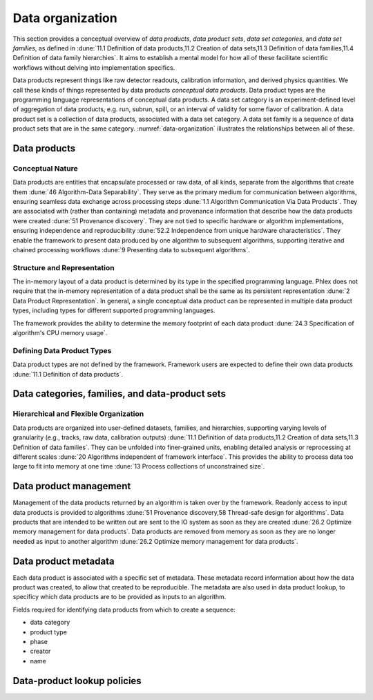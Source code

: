 Data organization
=================

This section provides a conceptual overview of *data products*, *data product sets*, *data set categories*, and *data set families*, as defined in :dune:`11.1 Definition of data products,11.2 Creation of data sets,11.3 Definition of data families,11.4 Definition of data family hierarchies`.
It aims to establish a mental model for how all of these facilitate scientific workflows without delving into implementation specifics.

Data products represent things like raw detector readouts, calibration information, and derived physics quantities.
We call these kinds of things represented by data products *conceptual data products*.
Data product types are the programming language representations of conceptual data products.
A data set category is an experiment-defined level of aggregation of data products, e.g. run, subrun, spill, or an interval of validity for some flavor of calibration.
A data product set is a collection of data products, associated with a data set category.
A data set family is a sequence of data product sets that are in the same category.
:numref:`data-organization` illustrates the relationships between all of these.

.. graphviz:: graphviz/data-organization.gv
   :caption: An example of some possible data product hierarchies.
   :name: data-organization

Data products
-------------

Conceptual Nature
^^^^^^^^^^^^^^^^^

Data products are entities that encapsulate processed or raw data, of all kinds, separate from the algorithms that create them :dune:`46 Algorithm-Data Separability`.
They serve as the primary medium for communication between algorithms, ensuring seamless data exchange across processing steps :dune:`1.1 Algorithm Communication Via Data Products`.
They are associated with (rather than containing) metadata and provenance information that describe how the data products were created :dune:`51 Provenance discovery`.
They are not tied to specific hardware or algorithm implementations, ensuring independence and reproducibility :dune:`52.2 Independence from unique hardware characteristics`.
They enable the framework to present data produced by one algorithm to subsequent algorithms, supporting iterative and chained processing workflows :dune:`9 Presenting data to subsequent algorithms`.


Structure and Representation
^^^^^^^^^^^^^^^^^^^^^^^^^^^^

The in-memory layout of a data product is determined by its type in the specified programming language.
Phlex does not require that the in-memory representation of a data product shall be the same as its persistent representation :dune:`2 Data Product Representation`.
In general, a single conceptual data product can be represented in multiple data product types, including types for different supported programming languages.

The framework provides the ability to determine the memory footprint of each data product :dune:`24.3 Specification of algorithm's CPU memory usage`.

Defining Data Product Types
^^^^^^^^^^^^^^^^^^^^^^^^^^^

Data product types are not defined by the framework.
Framework users are expected to define their own data products :dune:`11.1 Definition of data products`.

.. todo:: Sketch how users define data product types.

Data categories, families, and data-product sets
------------------------------------------------

Hierarchical and Flexible Organization
^^^^^^^^^^^^^^^^^^^^^^^^^^^^^^^^^^^^^^

Data products are organized into user-defined datasets, families, and hierarchies, supporting varying levels of granularity (e.g., tracks, raw data, calibration outputs) :dune:`11.1 Definition of data products,11.2 Creation of data sets,11.3 Definition of data families`.
They can be unfolded into finer-grained units, enabling detailed analysis or reprocessing at different scales :dune:`20 Algorithms independent of framework interface`.
This provides the ability to process data too large to fit into memory at one time :dune:`13 Process collections of unconstrained size`.

Data product management
-----------------------

Management of the data products returned by an algorithm is taken over by the framework.
Readonly access to input data products is provided to algorithms :dune:`51 Provenance discovery,58 Thread-safe design for algorithms`.
Data products that are intended to be written out are sent to the IO system as soon as they are created :dune:`26.2 Optimize memory management for data products`.
Data products are removed from memory as soon as they are no longer needed as input to another algorithm :dune:`26.2 Optimize memory management for data products`.


Data product metadata
---------------------

Each data product is associated with a specific set of metadata.
These metadata record information about how the data product was created, to allow that created to be reproducible.
The metadata are also used in data product lookup, to specificy which data products are to be provided as inputs to an algorithm.


Fields required for identifying data products from which to create a sequence:

- data category
- product type
- phase
- creator
- name





Data-product lookup policies
----------------------------
